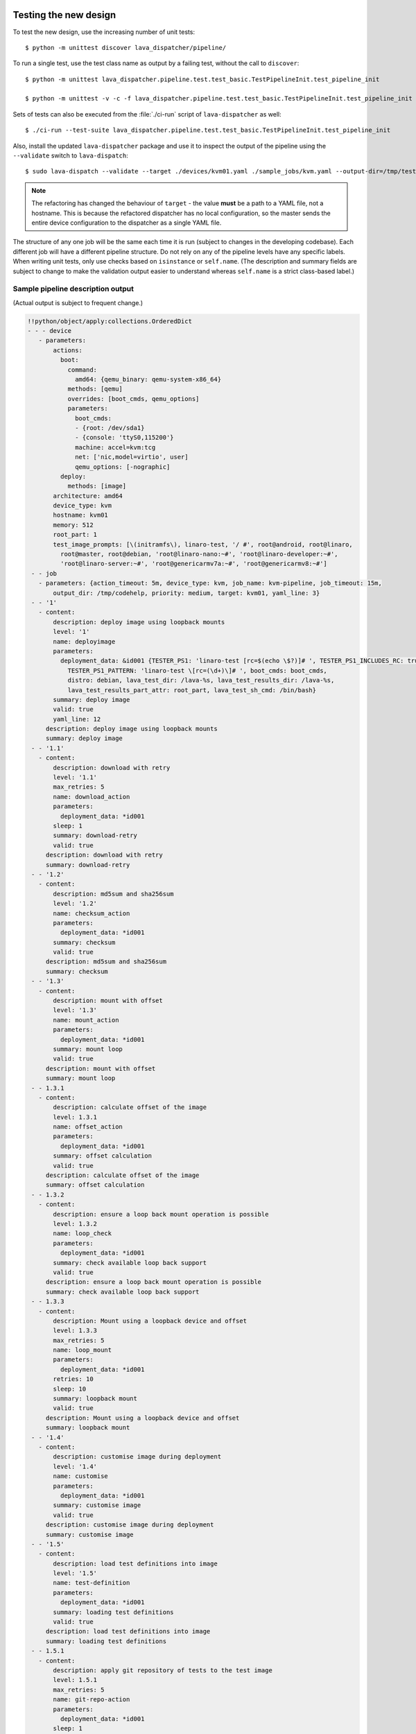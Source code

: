 .. _testing_refactoring_code:

Testing the new design
**********************

To test the new design, use the increasing number of unit tests::

 $ python -m unittest discover lava_dispatcher/pipeline/

To run a single test, use the test class name as output by a failing test,
without the call to ``discover``::

 $ python -m unittest lava_dispatcher.pipeline.test.test_basic.TestPipelineInit.test_pipeline_init

 $ python -m unittest -v -c -f lava_dispatcher.pipeline.test.test_basic.TestPipelineInit.test_pipeline_init

Sets of tests can also be executed from the :file:`./ci-run` script
of ``lava-dispatcher`` as well::

 $ ./ci-run --test-suite lava_dispatcher.pipeline.test.test_basic.TestPipelineInit.test_pipeline_init

Also, install the updated ``lava-dispatcher`` package and use it to
inspect the output of the pipeline using the ``--validate`` switch to
``lava-dispatch``::

 $ sudo lava-dispatch --validate --target ./devices/kvm01.yaml ./sample_jobs/kvm.yaml --output-dir=/tmp/test

.. note:: The refactoring has changed the behaviour of ``target`` - the
   value **must** be a path to a YAML file, not a hostname. This is
   because the refactored dispatcher has no local configuration, so the
   master sends the entire device configuration to the dispatcher as a
   single YAML file.

The structure of any one job will be the same each time it is run (subject
to changes in the developing codebase). Each different job will have a
different pipeline structure. Do not rely on any of the pipeline levels
have any specific labels. When writing unit tests, only use checks based
on ``isinstance`` or ``self.name``. (The description and summary fields
are subject to change to make the validation output easier to understand
whereas ``self.name`` is a strict class-based label.)

Sample pipeline description output
==================================

(Actual output is subject to frequent change.)

.. code-block:: yaml

 !!python/object/apply:collections.OrderedDict
 - - - device
    - parameters:
        actions:
          boot:
            command:
              amd64: {qemu_binary: qemu-system-x86_64}
            methods: [qemu]
            overrides: [boot_cmds, qemu_options]
            parameters:
              boot_cmds:
              - {root: /dev/sda1}
              - {console: 'ttyS0,115200'}
              machine: accel=kvm:tcg
              net: ['nic,model=virtio', user]
              qemu_options: [-nographic]
          deploy:
            methods: [image]
        architecture: amd64
        device_type: kvm
        hostname: kvm01
        memory: 512
        root_part: 1
        test_image_prompts: [\(initramfs\), linaro-test, '/ #', root@android, root@linaro,
          root@master, root@debian, 'root@linaro-nano:~#', 'root@linaro-developer:~#',
          'root@linaro-server:~#', 'root@genericarmv7a:~#', 'root@genericarmv8:~#']
  - - job
    - parameters: {action_timeout: 5m, device_type: kvm, job_name: kvm-pipeline, job_timeout: 15m,
        output_dir: /tmp/codehelp, priority: medium, target: kvm01, yaml_line: 3}
  - - '1'
    - content:
        description: deploy image using loopback mounts
        level: '1'
        name: deployimage
        parameters:
          deployment_data: &id001 {TESTER_PS1: 'linaro-test [rc=$(echo \$?)]# ', TESTER_PS1_INCLUDES_RC: true,
            TESTER_PS1_PATTERN: 'linaro-test \[rc=(\d+)\]# ', boot_cmds: boot_cmds,
            distro: debian, lava_test_dir: /lava-%s, lava_test_results_dir: /lava-%s,
            lava_test_results_part_attr: root_part, lava_test_sh_cmd: /bin/bash}
        summary: deploy image
        valid: true
        yaml_line: 12
      description: deploy image using loopback mounts
      summary: deploy image
  - - '1.1'
    - content:
        description: download with retry
        level: '1.1'
        max_retries: 5
        name: download_action
        parameters:
          deployment_data: *id001
        sleep: 1
        summary: download-retry
        valid: true
      description: download with retry
      summary: download-retry
  - - '1.2'
    - content:
        description: md5sum and sha256sum
        level: '1.2'
        name: checksum_action
        parameters:
          deployment_data: *id001
        summary: checksum
        valid: true
      description: md5sum and sha256sum
      summary: checksum
  - - '1.3'
    - content:
        description: mount with offset
        level: '1.3'
        name: mount_action
        parameters:
          deployment_data: *id001
        summary: mount loop
        valid: true
      description: mount with offset
      summary: mount loop
  - - 1.3.1
    - content:
        description: calculate offset of the image
        level: 1.3.1
        name: offset_action
        parameters:
          deployment_data: *id001
        summary: offset calculation
        valid: true
      description: calculate offset of the image
      summary: offset calculation
  - - 1.3.2
    - content:
        description: ensure a loop back mount operation is possible
        level: 1.3.2
        name: loop_check
        parameters:
          deployment_data: *id001
        summary: check available loop back support
        valid: true
      description: ensure a loop back mount operation is possible
      summary: check available loop back support
  - - 1.3.3
    - content:
        description: Mount using a loopback device and offset
        level: 1.3.3
        max_retries: 5
        name: loop_mount
        parameters:
          deployment_data: *id001
        retries: 10
        sleep: 10
        summary: loopback mount
        valid: true
      description: Mount using a loopback device and offset
      summary: loopback mount
  - - '1.4'
    - content:
        description: customise image during deployment
        level: '1.4'
        name: customise
        parameters:
          deployment_data: *id001
        summary: customise image
        valid: true
      description: customise image during deployment
      summary: customise image
  - - '1.5'
    - content:
        description: load test definitions into image
        level: '1.5'
        name: test-definition
        parameters:
          deployment_data: *id001
        summary: loading test definitions
        valid: true
      description: load test definitions into image
      summary: loading test definitions
  - - 1.5.1
    - content:
        description: apply git repository of tests to the test image
        level: 1.5.1
        max_retries: 5
        name: git-repo-action
        parameters:
          deployment_data: *id001
        sleep: 1
        summary: clone git test repo
        uuid: b32dd5ff-fb80-44df-90fb-5fbd5ab35fe5
        valid: true
        vcs_binary: /usr/bin/git
      description: apply git repository of tests to the test image
      summary: clone git test repo
  - - 1.5.2
    - content:
        description: apply git repository of tests to the test image
        level: 1.5.2
        max_retries: 5
        name: git-repo-action
        parameters:
          deployment_data: *id001
        sleep: 1
        summary: clone git test repo
        uuid: 200e83ef-bb74-429e-89c1-05a64a609213
        valid: true
        vcs_binary: /usr/bin/git
      description: apply git repository of tests to the test image
      summary: clone git test repo
  - - 1.5.3
    - content:
        description: overlay test support files onto image
        level: 1.5.3
        name: test-overlay
        parameters:
          deployment_data: *id001
        summary: applying LAVA test overlay
        valid: true
      description: overlay test support files onto image
      summary: applying LAVA test overlay
  - - '1.6'
    - content:
        default_fixupdict: {FAIL: fail, PASS: pass, SKIP: skip, UNKNOWN: unknown}
        default_pattern: (?P<test_case_id>.*-*)\s+:\s+(?P<result>(PASS|pass|FAIL|fail|SKIP|skip|UNKNOWN|unknown))
        description: add lava scripts during deployment for test shell use
        lava_test_dir: /usr/lib/python2.7/dist-packages/lava_dispatcher/lava_test_shell
        level: '1.6'
        name: lava-overlay
        parameters:
          deployment_data: *id001
        runner_dirs: [bin, tests, results]
        summary: overlay the lava support scripts
        valid: true
        xmod: 493
      description: add lava scripts during deployment for test shell use
      summary: overlay the lava support scripts
  - - '1.7'
    - content:
        description: unmount the test image at end of deployment
        level: '1.7'
        max_retries: 5
        name: umount
        parameters:
          deployment_data: *id001
        sleep: 1
        summary: unmount image
        valid: true
      description: unmount the test image at end of deployment
      summary: unmount image
  - - '2'
    - content:
        description: boot image using QEMU command line
        level: '2'
        name: boot_qemu_image
        parameters:
          parameters: {failure_retry: 2, media: tmpfs, method: kvm, yaml_line: 22}
        summary: boot QEMU image
        timeout: {duration: 30, name: boot_qemu_image}
        valid: true
        yaml_line: 22
      description: boot image using QEMU command line
      summary: boot QEMU image
  - - '2.1'
    - content:
        description: Wait for a shell
        level: '2.1'
        name: expect-shell-connection
        parameters:
          parameters: {failure_retry: 2, media: tmpfs, method: kvm, yaml_line: 22}
        summary: Expect a shell prompt
        valid: true
      description: Wait for a shell
      summary: Expect a shell prompt
  - - '3'
    - content:
        level: '3'
        name: test
        parameters:
          parameters:
            definitions:
            - {from: git, name: smoke-tests, path: ubuntu/smoke-tests-basic.yaml,
              repository: 'git://git.linaro.org/qa/test-definitions.git', yaml_line: 31}
            - {from: git, name: singlenode-basic, path: singlenode01.yaml, repository: 'git://git.linaro.org/people/neilwilliams/multinode-yaml.git',
              yaml_line: 39}
            failure_retry: 3
            name: kvm-basic-singlenode
            yaml_line: 27
        summary: test
        valid: true
      description: null
      summary: test
  - - '4'
    - content:
        level: '4'
        name: submit_results
        parameters:
          parameters: {stream: /anonymous/codehelp/, yaml_line: 44}
        summary: submit_results
        valid: true
      description: null
      summary: submit_results
  - - '5'
    - content:
        description: finish the process and cleanup
        level: '5'
        name: finalize
        parameters:
          parameters: {}
        summary: finalize the job
        valid: true
      description: finish the process and cleanup
      summary: finalize the job

Provisos with the current codebase
----------------------------------

The code can be executed::

 $ sudo lava-dispatch --target kvm01 lava_dispatcher/pipeline/test/sample_jobs/kvm.yaml --output-dir=/tmp/test

* During development, there may be images left mounted at the end of
  the run. Always check the output of ``mount``.
* Files in ``/tmp/test`` are not removed at the start or end of a job as
  these would eventually form part of the result bundle and would also be
  in a per-job temporary directory (created by the scheduler). To be certain
  of what logs were created by each run, clear the directory each time.

Compatibility with the old dispatcher LavaTestShell
***************************************************

The hacks and workarounds in the old LavaTestShell classes may need to
be marked and retained until such time as either the new model replaces
the old or the bug can be fixed in both models. Whereas the submission
schema, log file structure and result bundle schema have thrown away any
backwards compatibility, LavaTestShell will need to at least attempt to
retain compatibility whilst improving the overall design and integrating
the test shell operations into the new classes.

Current possible issues include:

* ``testdef.yaml`` is hardcoded into ``lava-test-runner`` when this could
  be a parameter fed into the overlay from the VCS handlers.
* Dependent test definitions had special handling because certain YAML
  files had to be retained when the overlay was taken from the dispatcher
  and installed onto the device. This approach leads to long delays and
  the need to use wget on the device to apply the test definition overlay
  as a separate operation during LavaTestShell. The new classes should
  be capable of creating a complete overlay prior to the device being
  booted which allows for the entire VCS repo to be retained. This may
  change behaviour.

 * If dependent test definitions use custom signal handlers, this may
   not work - it would depend on how the job parameters are handled
   by the new classes.

.. _retry_diagnostic:

Logical actions
***************

RetryAction subclassing
=======================

For a RetryAction to validate, the RetryAction subclass must be a wrapper
class around a new internal_pipeline to allow the RetryAction.run()
function to handle all of the retry functionality in one place.

An Action which needs to support ``failure_retry`` or which wants to
use RetryAction support internally, needs a new class added which derives
from RetryAction, sets a useful name, summary and description and defines
a populate() function which creates the internal_pipeline. The Action
with the customised run() function then gets added to the internal_pipeline
of the RetryAction subclass - without changing the inheritance of the
original Action.

.. _diagnostic_actions:

Diagnostic subclasses
=====================

To add Diagnostics, add subclasses of DiagnosticAction to the list of
supported Diagnostic classes in the Job class. Each subclass must define
a trigger classmethod which is unique across all Diagnostic subclasses.
(The trigger string is used as an index in a generator hash of classes.)
Trigger strings are only used inside the Diagnostic class. If an Action
catches a JobError or InfrastructureError exception and wants to
allow a specific Diagnostic class to run, import the relevant Diagnostic
subclass and add the trigger to the current job inside the exception
handling of the Action:

.. code-block:: python

 try:
   self._run_command(cmd_list)
 except JobError as exc:
   self.job.triggers.append(DiagnoseNetwork.trigger())
   raise JobError(exc)
 return connection

Actions should only append triggers which are relevant to the JobError or
InfrastructureError exception about to be raised inside an Action.run()
function. Multiple triggers can be appended to a single exception. The
exception itself is still raised (so that a RetryAction container will
still operate).

.. hint:: A DownloadAction which fails to download a file could
          append a DiagnosticAction class which runs ``ifconfig`` or
          ``route`` just before raising a JobError containing the
          404 message.

If the error to be diagnosed does not raise an exception, append the
trigger in a conditional block and emit a JobError or InfrastructureError
exception with a useful message.

Do not clear failed results of previous attempts when running a Diagnostic
class - the fact that a Diagnostic was required is an indication that the
job had some kind of problem.

Avoid overloading common Action classes with Diagnostics, add a new Action
subclass and change specific Strategy classes (Deployment, Boot, Test)
to use the new Action.

Avoid chaining Diagnostic classes - if a Diagnostic requires a command to
exist, it must check that the command does exist. Raise a RuntimeError if
a Strategy class leads to a Diagnostic failing to execute.

It is an error to add a Diagnostic class to any Pipeline. Pipeline Actions
should be restricted to classes which have an effect on the Test itself,
not simply reporting information.

.. _adjuvants:

Adjuvants - skipping actions and using helper actions
=====================================================

Sometimes, a particular test image will support the expected command
but a subsequent image would need an alternative. Generally, the expectation
is that the initial command should work, therefore the fallback or helper
action should not be needed. The refactoring offers support for this
situation using Adjuvants.

An Adjuvant is a helper action which exists in the normal pipeline but
which is normally skipped, unless the preceding Action sets a key in the
PipelineContext that the adjuvant is required. A successful operation of
the adjuvant clears the key in the context.

One example is the ``reboot`` command. Normal user expectation is that
a ``reboot`` command as root will successfully reboot the device but
LAVA needs to be sure that a reboot actually does occur, so usually
uses a hard reset PDU command after a timeout. The refactoring allows
LAVA to distinguish between a job where the soft reboot worked and a
job where the PDU command became necessary, without causing the test
itself to fail simply because the job didn't use a hard reset.

If the ResetDevice Action determines that a reboot happened (by matching
a pexpect on the bootloader initialisation), then nothing happens and the
Adjuvant action (in this case, HardResetDevice) is marked in the results
as skipped. If the soft reboot fails, the ResetDevice Action marks this
result as failed but also sets a key in the PipelineContext so that the
HardResetDevice action then executes.

Unlike Diagnostics, Adjuvants are an integral part of the pipeline and
show up in the verification output and the results, whether executed
or not. An Adjuvant is not a simple retry, it is a different action,
typically a more aggressive or forced action. In an ideal world, the
adjuvant would never be required.

A similar situation exists with firmware upgrades. In this case, the
adjuvant is skipped if the firmware does not need upgrading. The
preceding Action would not be set as a failure in this situation but
LAVA would still be able to identify which jobs updated the firmware
and which did not.

.. _connections_and_signals:

Connections, Actions and the SignalDirector
*******************************************

Most deployment Action classes run without needing a Connection. Once a
Connection is established, the Action may need to run commands over that
Connection. At this point, the Action delegates the maintenance of
the run function to the Connection pexpect. i.e. the Action.run() is
blocked, waiting for Connection.run_command() (or similar) to return
and the Connection needs to handle timeouts, signals and other interaction
over the connection. This role is taken on by the internal SignalDirector
within each Connection. Unlike the old model, Connections have their
own directors which takes the multinode and LMP workload out of the
singlenode operations.

Detecting power state
=====================

Devices on your desk can behave differently to those in the lab under
full automation. Under automation, the ``hard_reset`` and ``power_off``
support means that the device is likely to be powered off when the first
connection atttempt is made. On the desk, the device may spend more time
powered on (even if the device is not running a usable system, for example
the NFS location will be deleted when the previous job ends). So when
writing connection classes and actions which initiate connections,
check the power state of the device first.

#. An Action initiating a connection needs to know if it should wait
   for a prompt. In the run function, add::

     if self.job.device.power_state not in ['on', 'off']:
         self.wait(connection)

#. The next Action should be a ResetDevice action which understands the
   power state and determines whether to call the ``hard_reset`` commands
   or to attempt a soft reboot. In the populate function, ensure the
   correct ordering is in place::

     self.internal_pipeline.add_action(MenuConnect())
     self.internal_pipeline.add_action(ResetDevice())

#. Warn if the device has no automation support in the validate function::

    if self.job.device.power_state in ['on', 'off']:
        # to enable power to a device, either power_on or hard_reset are needed.
        if self.job.device.power_command is '':
            self.errors = "Unable to power on or reset the device %s" % hostname
        if self.job.device.connect_command is '':
            self.errors = "Unable to connect to device %s" % hostname
    else:
        self.logger.warning("%s may need manual intervention to reboot" % hostname)


Using connections
=================

Construct your pipeline to use Actions in the order:

* Prepare any overlays or commands or context data required later
* Start a new connection
* Issue the command which changes device state
* Wait for the specified prompt on the new connection
* Issue the commands desired over the new connection

.. note:: There may be several Retry actions necessary within these
          steps.

So, for a UBoot operation, this results in a pipeline like:

* UBootCommandOverlay - substitutes dynamic and device-specific data
  into the UBoot command list specified in the device configuration.
* ConnectDevice - establishes a serial connection to the device, as
  specified by the device configuration
* UBootRetry - wraps the subsequent actions in a retry

 * UBootInterrupt - sets the ``Hit any key`` prompt in a new connection
 * ResetDevice - sends the reboot command to the device
 * ExpectShellSession - waits for the specified prompt to match
 * UBootCommandsAction - issues the commands to UBoot

.. _starting_connections:

Starting a connection
---------------------

Typically, a Connection is started by an Action within the Pipeline.
The call to start a Connection must not return until all operations on
that Connection are complete or the Pipeline determines that the
Connection needs to be terminated.

Using debug logs
****************

The refactored dispatcher has a different approach to logging:

#. **all** logs are structured using YAML
#. Actions log to discrete log files
#. Results are logged for each action separately
#. Log messages use appropriate YAML syntax.
#. Messages received from the device are prefixed with ``target``.
#. YAML wrapping handled by the dedicated logger. Always use
   ``self.logger.<LEVEL>`` in an action.

Examples
========

Actual representation of the logs in the UI will change - these examples
are the raw content of the output YAML.

.. code-block:: yaml

 - {debug: 'start: 1.4.2.3.7 test-install-overlay (max 300s)', ts: '2015-09-07T09:40:46.720450'}
 - {debug: 'test-install-overlay duration: 0.02', ts: '2015-09-07T09:40:46.746036'}
 - results:
     test-install-overlay: !!python/object/apply:collections.OrderedDict
     - - [success, a9b2300d-0864-4f9c-ba78-c2594b567fc5]
       - [skipped, a9b2300d-0864-4f9c-ba78-c2594b567fc5]
       - [duration, 0.024679899215698242]
       - [timeout, 300.0]
       - [level, 1.4.2.3.7]

.. code-block:: yaml

 - {debug: 'Received signal: <STARTTC> linux-linaro-ubuntu-pwd'}
 - {target: ''}
 - {target: ''}
 - {target: ''}
 - {target: ''}
 - {debug: 'test shell timeout: 300 seconds'}
 - {target: ''}
 - {target: /lava-None/tests/0_smoke-tests}
 - {target: <LAVA_SIGNAL_ENDTC linux-linaro-ubuntu-pwd>}
 - {target: <LAVA_SIGNAL_TESTCASE TEST_CASE_ID=linux-linaro-ubuntu-pwd RESULT=pass>}
 - {target: <LAVA_SIGNAL_STARTTC linux-linaro-ubuntu-uname>}
 - {target: ''}
 - {debug: 'Received signal: <ENDTC> linux-linaro-ubuntu-pwd'}
 - {target: ''}
 - {target: ''}
 - {target: ''}
 - {target: ''}
 - {debug: 'test shell timeout: 300 seconds'}
 - {debug: 'Received signal: <TESTCASE> TEST_CASE_ID=linux-linaro-ubuntu-pwd RESULT=pass'}
 - {debug: 'res: {''test_case_id'': ''linux-linaro-ubuntu-pwd'', ''result'': ''pass''}
     data: {''test_case_id'': ''linux-linaro-ubuntu-pwd'', ''result'': ''pass''}'}
 - results: {linux-linaro-ubuntu-pwd: pass, testsuite: smoke-tests-basic}

.. code-block:: yaml

 - {info: 'ok: lava_test_shell seems to have completed'}
 - debug: {curl-http: pass, direct-install: pass, direct-update: pass, linux-linaro-ubuntu-ifconfig: pass,
     linux-linaro-ubuntu-ifconfig-dump: pass, linux-linaro-ubuntu-lsb_release: fail,
     linux-linaro-ubuntu-lscpu: pass, linux-linaro-ubuntu-netstat: pass, linux-linaro-ubuntu-pwd: pass,
     linux-linaro-ubuntu-route-dump-a: pass, linux-linaro-ubuntu-route-dump-b: pass,
     linux-linaro-ubuntu-route-ifconfig-up: pass, linux-linaro-ubuntu-route-ifconfig-up-lo: pass,
     linux-linaro-ubuntu-uname: pass, linux-linaro-ubuntu-vmstat: pass, ping-test: pass,
     remove-tgz: pass, tar-tgz: pass}
 - {debug: 'lava-test-shell duration: 26.88', ts: '2015-09-07T09:43:14.065956'}

.. _debugging_slaves:

Debugging on the slave dispatcher
*********************************

Pipeline jobs are sent to the slave dispatcher over ZMQ as fully formatted
YAML files. These files are then passed to :file:`lava-dispatch` when
the job starts. To reproduce issues on the slave, the original files
are retained in a temporary directory after the job has completed. As
long as the slave has not been rebooted since the job started, the files
will be retained in :file:`/tmp/lava-dispatcher/slave/<JOB_ID>/`. These
can then be used to re-run the job on the command line. Also in this
directory, there is an ``err`` file which tracks any exceptions caught
by the slave during the job run - these are sent back to the master and
appear as a failure comment. Exceptions of this kind can then generate
bug reports so that the dispatcher code handles the issue instead of it
falling back to the slave daemon to handle.

.. _adding_new_classes:

Adding new classes
******************

See also :ref:`mapping_yaml_to_code`:

The expectation is that new tasks for the dispatcher will be created
by adding more specialist Actions and organising the existing Action
classes into a new pipeline for the new task.

Adding new behaviour is a two step process:

- always add a new Action, usually with an internal pipeline, to
  implement the new behaviour
- add a new Strategy class which creates a suitable pipeline to use
  that Action.

A Strategy class may use conditionals to select between a number of
top level Strategy Action classes, for example ``DeployImageAction``
is a top level Strategy Action class for the DeployImage strategy. If
used, this conditional **must only operate on job parameters and the
device** as the selection function is a ``classmethod``.

A test Job will consist of multiple strategies, one for each of the
listed *actions* in the YAML file. Typically, this may include a
Deployment strategy, a Boot strategy, a Test strategy and a Submit
strategy. Jobs can have multiple deployment, boot, or test actions.
Strategies add top level Actions to the main pipeline in the order
specified by the parser. For the parser to select the new strategy,
the ``strategies.py`` module for the relevant type of action
needs to import the new subclass. There should be no need to modify
the parser itself.

A single top level Strategy Action implements a single strategy for
the outer Pipeline. The use of :ref:`retry_diagnostic` can provide
sufficient complexity without adding conditionals to a single top level
Strategy Action class. Image deployment actions will typically include a
conditional to check if a Test action is required later so that the
test definitions can be added to the overlay during deployment.

Re-use existing Action classes wherever these can be used without changes.

If two or more Action classes have very similar behaviour, re-factor to make a
new base class for the common behaviour and retain the specialised classes.

Strategy selection via select() must only ever rely on the device and the
job parameters. Add new parameters to the job to distinguish strategies, e.g.
the boot method or deployment method.

#. A Strategy class is simply a way to select which top level Action
   class is instantiated.
#. A top level Action class creates an internal pipeline in ``populate()``

   * Actions are added to the internal pipeline to do the rest of the work

#. a top level Action will generally have a basic ``run()`` function which
   calls ``run_actions`` on the internal pipeline.
#. Ensure that the ``accepts`` routine can uniquely identify this
   strategy without interfering with other strategies. (:ref:`new_classes_unit_test`)
#. Respect the existing classes - reuse wherever possible and keep all
   classes as pure as possible. There should be one class for each type
   of operation and no more, so to download a file onto the dispatcher
   use the DownloaderAction whether that is an image or a dtb. If the
   existing class does not do everything required, inherit from it and
   add functionality.
#. Respect the directory structure - a strategies module should not need
   to import anything from outside that directory. Keep modules together
   with modules used in the same submission YAML stanza.
#. Expose all configuration in the YAML, noy python. There are FIXMEs
   in the code to remedy situations where this is not yet happening but
   avoid adding code which makes this problem worse. Extend the device
   or submission YAML structure if new values are needed.
#. Take care with YAML structure. Always check your YAML changes in the
   online YAML parser as this often shows where a simple hyphen can
   dramatically change the complexity of the data.
#. Cherry-pick existing classes alongside new classes to create new
   pipelines and keep all Action classes to a single operation.
#. Code defensively:

   #. check that parameters exist in validation steps.
   #. call super() on the base class validate() in each Action.validate()
   #. handle missing data in the dynamic context
   #. use cleanup() and keep actions idempotent.

.. _new_classes_unit_test:

Always add unit tests for new classes
=====================================

Wherever a new class is added, that new class can be tested - if only
to be sure that it is correctly initialised and added to the pipeline
at the correct level. Always create a new file in the tests directory
for new functionality. All unit tests need to be in a file with the
``test_`` prefix and add a new YAML file to the sample_jobs so that
the strategies to select the new code can be tested. See :ref:`yaml_job`.

Often the simplest way to understand the available parameters and how
new statements in the device configuration or job submission show up
inside the classes is to use a unit test. To run a single unit-test,
for example test_function in a class called TestExtra in a file
called test_extra.py, use::

 $ python -m unittest -v -c -f lava_dispatcher.pipeline.test.test_extra.TestExtra.test_function

Example python code:

.. code-block:: python

 import os
 import unittest

 class TestExtra(unittest.TestCase):  # pylint: disable=too-many-public-methods

    def test_function(self):
        print "Hello world"

Group similar operations
========================

When using a connection to a device, group calls over that connection to
calls which are expected to return within a consistent timeout for that
class. If the final command from the class starts a longer running process,
e.g. boot, set the connection prompt to look for a message which will be
seen on that connection within a similar timeframe to all the other calls
made by that class. This allows test writers to correctly choose the
timeout to extend.

Add documentation
=================

Add to the documentation when adding new classes which implement new
dispatcher actions, parameters or behaviour.

Online YAML checker
===================

http://yaml-online-parser.appspot.com/

Use syntax checkers during the refactoring
==========================================

::

 $ sudo apt install pylint
 $ pylint -d line-too-long -d missing-docstring lava_dispatcher/pipeline/

Use class analysis tools
========================

::

 $ sudo apt install graphviz
 $ pyreverse lava_dispatcher/pipeline/
 $ dot -Tpng classes_No_Name.dot > classes.png

(Actual images can be very large.)

Use memory analysis tools
=========================

* http://jam-bazaar.blogspot.co.uk/2009/11/memory-debugging-with-meliae.html
* http://jam-bazaar.blogspot.co.uk/2010/08/step-by-step-meliae.html

::

 $ sudo apt install python-meliae

Add this python snippet to a unit test or part of the code of interest:

.. code-block:: python

 from meliae import scanner
 scanner.dump_all_objects('filename.json')

Once the test has run, the specified filename will exist. To analyse
the results, start up a python interactive shell in the same directory::

 $ python

.. code-block:: python

 >>> from meliae import loader
 >>> om = loader.load('filename.json')
 loaded line 64869, 64870 objs,   8.7 /   8.7 MiB read in 0.9s
 checked    64869 /    64870 collapsed     5136
 set parents    59733 /    59734
 collapsed in 0.4s
 >>> s = om.summarize(); s

.. note:: The python interpreter, the ``setup.py``
          configuration and other tools may allocate memory as part
          of the test, so the figures in the output may be larger than
          it would seem for a small test. A basic test may give a
          summary of 12Mb, total size. Figures above 100Mb should
          prompt a check on what is using the extra memory.

Pre-boot deployment manipulation
********************************

.. note:: These provisions are under development and are likely to
          change substantially. e.g. it may be possible to do a lot
          of these tasks using secondary media and secondary connections.

There are several situations where an environment needs to be setup in
a contained and tested manner and then used for one or multiple LAVA
test operations.

One solution is to use MultiNode and this works well when the device
under test supports a secondary connection, e.g. ethernet.

MultiNode has requirements on a POSIX-type command line shell to be
able to pass messages, e.g. busybox.

QEMU tests involve downloading a pre-built chroot based on a stable
distribution release of a foreign architecture and running tests inside
that chroot.

Android tests may involve setting up a VM or a configured chroot to
expose USB devices whilst retaining the ability to use different
versions of tools for different tests.
